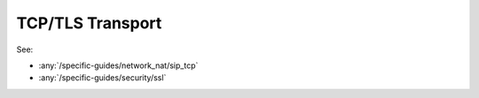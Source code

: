 TCP/TLS Transport
==============================
See:

- :any:`/specific-guides/network_nat/sip_tcp`
- :any:`/specific-guides/security/ssl`
